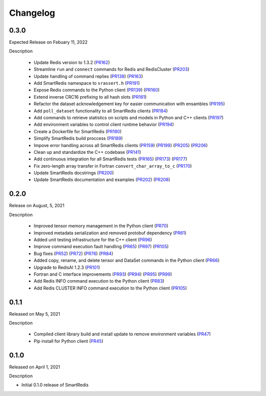 Changelog
=========

0.3.0
-----

Expected Release on Febuary 11, 2022

Description

 - Update Redis version to 1.3.2 (PR162_)
 - Streamline ``run`` and ``connect`` commands for Redis and RedisCluster (PR203_)
 - Update handling of command replies (PR138_) (PR163_)
 - Add SmartRedis namespace to ``srassert.h`` (PR191_)
 - Expose Redis commands to the Python client (PR139_) (PR160_)
 - Extend inverse CRC16 prefixing to all hash slots (PR161_)
 - Refactor the dataset acknowledgement key for easier communication with ensambles (PR195_)
 - Add ``poll_dataset`` functionality to all SmartRedis clients (PR184_)
 - Add commands to retrieve statistics on scripts and models in Python and C++ clients (PR197_)
 - Add environment variables to control client runtime behavior (PR194_)
 - Create a Dockerfile for SmartRedis (PR180_)
 - Simplify SmartRedis build proccess (PR189_)
 - Impove error handling across all SmartRedis clients (PR159_) (PR199_) (PR205_) (PR206_)
 - Clean up and standardize the C++ codebase (PR141_)
 - Add continuous integration for all SmartRedis tests (PR165_) (PR173_) (PR177_)
 - Fix zero-length array transfer in Fortran ``convert_char_array_to_c`` (PR170_)
 - Update SmartRedis docstrings (PR200_)
 - Update SmartRedis documentation and examples (PR202_) (PR208_)

.. _PR138: https://github.com/CrayLabs/SmartRedis/pull/138
.. _PR139: https://github.com/CrayLabs/SmartRedis/pull/139
.. _PR141: https://github.com/CrayLabs/SmartRedis/pull/141
.. _PR159: https://github.com/CrayLabs/SmartRedis/pull/159
.. _PR160: https://github.com/CrayLabs/SmartRedis/pull/160
.. _PR161: https://github.com/CrayLabs/SmartRedis/pull/161
.. _PR162: https://github.com/CrayLabs/SmartRedis/pull/162
.. _PR163: https://github.com/CrayLabs/SmartRedis/pull/163
.. _PR165: https://github.com/CrayLabs/SmartRedis/pull/165
.. _PR170: https://github.com/CrayLabs/SmartRedis/pull/170
.. _PR173: https://github.com/CrayLabs/SmartRedis/pull/173
.. _PR177: https://github.com/CrayLabs/SmartRedis/pull/177
.. _PR180: https://github.com/CrayLabs/SmartRedis/pull/180
.. _PR183: https://github.com/CrayLabs/SmartRedis/pull/183
.. _PR184: https://github.com/CrayLabs/SmartRedis/pull/184
.. _PR189: https://github.com/CrayLabs/SmartRedis/pull/189
.. _PR191: https://github.com/CrayLabs/SmartRedis/pull/191
.. _PR194: https://github.com/CrayLabs/SmartRedis/pull/194
.. _PR195: https://github.com/CrayLabs/SmartRedis/pull/195
.. _PR197: https://github.com/CrayLabs/SmartRedis/pull/197
.. _PR198: https://github.com/CrayLabs/SmartRedis/pull/198
.. _PR199: https://github.com/CrayLabs/SmartRedis/pull/199
.. _PR200: https://github.com/CrayLabs/SmartRedis/pull/200
.. _PR202: https://github.com/CrayLabs/SmartRedis/pull/202
.. _PR203: https://github.com/CrayLabs/SmartRedis/pull/203
.. _PR205: https://github.com/CrayLabs/SmartRedis/pull/205
.. _PR206: https://github.com/CrayLabs/SmartRedis/pull/206
.. _PR208: https://github.com/CrayLabs/SmartRedis/pull/208

0.2.0
-----

Release on August, 5, 2021

Description

 - Improved tensor memory management in the Python client (PR70_)
 - Improved metadata serialization and removed protobuf dependency (PR61_)
 - Added unit testing infrastructure for the C++ client (PR96_)
 - Improve command execution fault handling (PR65_) (PR97_) (PR105_)
 - Bug fixes (PR52_) (PR72_) (PR76_) (PR84_)
 - Added copy, rename, and delete tensor and DataSet commands in the Python client (PR66_)
 - Upgrade to RedisAI 1.2.3 (PR101_)
 - Fortran and C interface improvements (PR93_) (PR94_) (PR95_) (PR99_)
 - Add Redis INFO command execution to the Python client (PR83_)
 - Add Redis CLUSTER INFO command execution to the Python client (PR105_)

.. _PR52: https://github.com/CrayLabs/SmartRedis/pull/52
.. _PR61: https://github.com/CrayLabs/SmartRedis/pull/61
.. _PR65: https://github.com/CrayLabs/SmartRedis/pull/65
.. _PR66: https://github.com/CrayLabs/SmartRedis/pull/66
.. _PR70: https://github.com/CrayLabs/SmartRedis/pull/70
.. _PR72: https://github.com/CrayLabs/SmartRedis/pull/72
.. _PR76: https://github.com/CrayLabs/SmartRedis/pull/76
.. _PR83: https://github.com/CrayLabs/SmartRedis/pull/83
.. _PR84: https://github.com/CrayLabs/SmartRedis/pull/84
.. _PR93: https://github.com/CrayLabs/SmartRedis/pull/93
.. _PR94: https://github.com/CrayLabs/SmartRedis/pull/94
.. _PR95: https://github.com/CrayLabs/SmartRedis/pull/95
.. _PR96: https://github.com/CrayLabs/SmartRedis/pull/96
.. _PR97: https://github.com/CrayLabs/SmartRedis/pull/97
.. _PR99: https://github.com/CrayLabs/SmartRedis/pull/99
.. _PR101: https://github.com/CrayLabs/SmartRedis/pull/101
.. _PR105: https://github.com/CrayLabs/SmartRedis/pull/105

0.1.1
-----

Released on May 5, 2021

Description

 - Compiled client library build and install update to remove environment variables (PR47_)
 -  Pip install for Python client (PR45_)

.. _PR47: https://github.com/CrayLabs/SmartRedis/pull/47
.. _PR45: https://github.com/CrayLabs/SmartRedis/pull/45

0.1.0
-----

Released on April 1, 2021

Description

- Initial 0.1.0 release of SmartRedis
